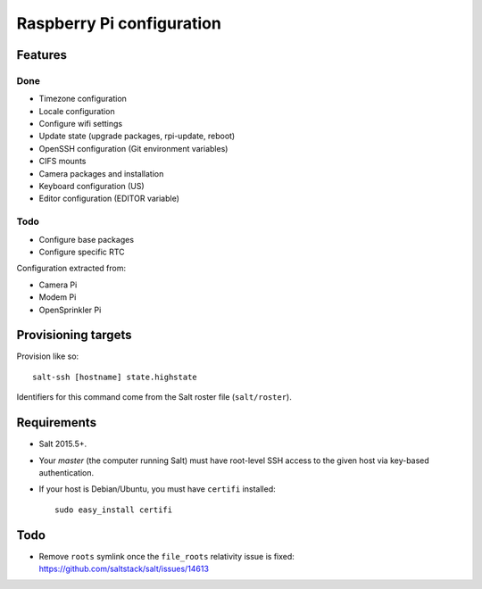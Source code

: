 Raspberry Pi configuration
==========================

Features
--------

Done
~~~~

* Timezone configuration
* Locale configuration
* Configure wifi settings
* Update state (upgrade packages, rpi-update, reboot)
* OpenSSH configuration (Git environment variables)
* CIFS mounts
* Camera packages and installation
* Keyboard configuration (US)
* Editor configuration (EDITOR variable)

Todo
~~~~

* Configure base packages
* Configure specific RTC

Configuration extracted from:

* Camera Pi
* Modem Pi
* OpenSprinkler Pi



Provisioning targets
--------------------

Provision like so::

   salt-ssh [hostname] state.highstate

Identifiers for this command come from the Salt roster file (``salt/roster``).

Requirements
------------

* Salt 2015.5+.
* Your *master* (the computer running Salt) must have root-level SSH access to
  the given host via key-based authentication.
* If your host is Debian/Ubuntu, you must have ``certifi`` installed::

     sudo easy_install certifi

Todo
----

* Remove ``roots`` symlink once the ``file_roots`` relativity
  issue is fixed: https://github.com/saltstack/salt/issues/14613
